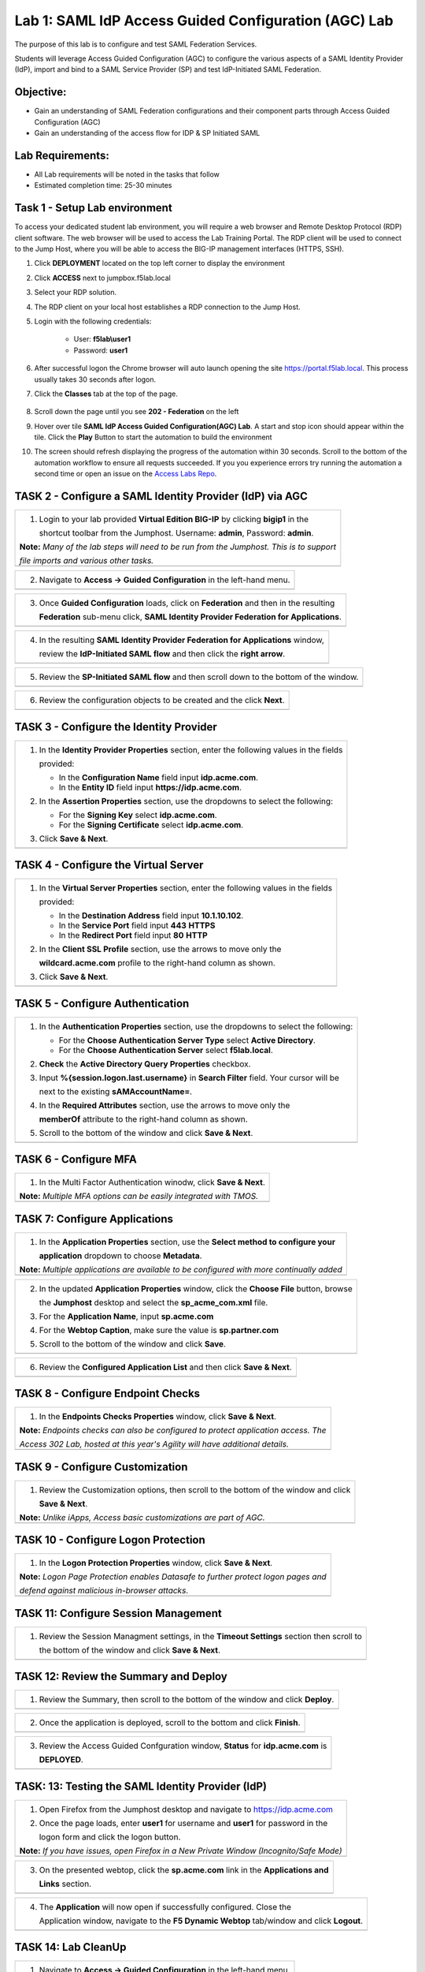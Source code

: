 Lab 1: SAML IdP Access Guided Configuration (AGC) Lab
======================================================

The purpose of this lab is to configure and test SAML Federation Services.

Students will leverage Access Guided Configuration (AGC) to 
configure the various aspects of a SAML Identity Provider (IdP), import and bind
to a SAML Service Provider (SP) and test IdP-Initiated SAML Federation.


Objective:
------------

-  Gain an understanding of SAML Federation configurations and
   their component parts through Access Guided Configuration (AGC)

-  Gain an understanding of the access flow for IDP & SP Initiated SAML

Lab Requirements:
-----------------

-  All Lab requirements will be noted in the tasks that follow

-  Estimated completion time: 25-30 minutes

Task 1 - Setup Lab environment
---------------------------------

To access your dedicated student lab environment, you will require a web browser and Remote Desktop Protocol (RDP) client software. The web browser will be used to access the Lab Training Portal. The RDP client will be used to connect to the Jump Host, where you will be able to access the BIG-IP management interfaces (HTTPS, SSH).

#. Click **DEPLOYMENT** located on the top left corner to display the environment

#. Click **ACCESS** next to jumpbox.f5lab.local

   |image999|

#. Select your RDP solution.  

#. The RDP client on your local host establishes a RDP connection to the Jump Host.

#. Login with the following credentials:

         - User: **f5lab\\user1**
         - Password: **user1**

#. After successful logon the Chrome browser will auto launch opening the site https://portal.f5lab.local.  This process usually takes 30 seconds after logon.


#. Click the **Classes** tab at the top of the page.

	|image998|

#. Scroll down the page until you see **202 - Federation** on the left

   |image997|

#. Hover over tile **SAML IdP Access Guided Configuration(AGC) Lab**. A start and stop icon should appear within the tile.  Click the **Play** Button to start the automation to build the environment

   |image996|

#. The screen should refresh displaying the progress of the automation within 30 seconds.  Scroll to the bottom of the automation workflow to ensure all requests succeeded.  If you you experience errors try running the automation a second time or open an issue on the `Access Labs Repo <https://github.com/f5devcentral/access-labs>`__.

   |image995|

TASK 2 - Configure a SAML Identity Provider (IdP) via AGC 
-------------------------------------------------------------

+----------------------------------------------------------------------------------------------+
| 1. Login to your lab provided **Virtual Edition BIG-IP**  by clicking **bigip1** in the      |
|                                                                                              |
|    shortcut toolbar from the Jumphost.  Username: **admin**, Password: **admin**.            |
|                                                                                              |
| **Note:** *Many of the lab steps will need to be run from the Jumphost. This is to support*  |
|                                                                                              |
| *file imports and various other tasks.*                                                      |
+----------------------------------------------------------------------------------------------+
| |image001|                                                                                   |
+----------------------------------------------------------------------------------------------+

+----------------------------------------------------------------------------------------------+
| 2. Navigate to **Access -> Guided Configuration** in the left-hand menu.                     |
+----------------------------------------------------------------------------------------------+
| |image002|                                                                                   |
+----------------------------------------------------------------------------------------------+

+----------------------------------------------------------------------------------------------+
| 3. Once **Guided Configuration** loads, click on **Federation** and then in the resulting    |
|                                                                                              |
|    **Federation** sub-menu click, **SAML Identity Provider Federation for Applications**.    |
+----------------------------------------------------------------------------------------------+
| |image003|                                                                                   |
+----------------------------------------------------------------------------------------------+

+----------------------------------------------------------------------------------------------+
| 4. In the resulting **SAML Identity Provider Federation for Applications** window,           |
|                                                                                              |
|    review the **IdP-Initiated SAML flow** and then click the **right arrow**.                |
+----------------------------------------------------------------------------------------------+
| |image004|                                                                                   |
+----------------------------------------------------------------------------------------------+

+----------------------------------------------------------------------------------------------+
| 5. Review the **SP-Initiated SAML flow** and then scroll down to the bottom of the window.   |
+----------------------------------------------------------------------------------------------+
| |image005|                                                                                   |
+----------------------------------------------------------------------------------------------+

+----------------------------------------------------------------------------------------------+
| 6. Review the configuration objects to be created and the click **Next**.                    |
+----------------------------------------------------------------------------------------------+
| |image006|                                                                                   |
+----------------------------------------------------------------------------------------------+

TASK 3 - Configure the Identity Provider
-------------------------------------------------------------

+----------------------------------------------------------------------------------------------+
| 1. In the **Identity Provider Properties** section, enter the following values in the fields |
|                                                                                              |
|    provided:                                                                                 |
|                                                                                              |
|    * In the **Configuration Name** field input **idp.acme.com**.                             |
|                                                                                              |
|    * In the **Entity ID** field input **https://idp.acme.com**.                              |
|                                                                                              |
| 2. In the **Assertion Properties** section, use the dropdowns to select the following:       |
|                                                                                              |
|    * For the **Signing Key** select **idp.acme.com**.                                        |
|                                                                                              |
|    * For the **Signing Certificate** select **idp.acme.com**.                                |
|                                                                                              |
| 3. Click **Save & Next**.                                                                    |
+----------------------------------------------------------------------------------------------+
| |image007|                                                                                   |
+----------------------------------------------------------------------------------------------+

TASK 4 - Configure the Virtual Server
-------------------------------------------------------------

+----------------------------------------------------------------------------------------------+
| 1. In the **Virtual Server Properties** section, enter the following values in the fields    |
|                                                                                              |
|    provided:                                                                                 |
|                                                                                              |
|    * In the **Destination Address** field input **10.1.10.102**.                             |
|                                                                                              |
|    * In the **Service Port** field input **443** **HTTPS**                                   |
|                                                                                              |
|    * In the **Redirect Port** field input **80** **HTTP**                                    |
|                                                                                              |
| 2. In the **Client SSL Profile** section, use the arrows to move only the                    |
|                                                                                              |
|    **wildcard.acme.com** profile to the right-hand column as shown.                          |
|                                                                                              |
| 3. Click **Save & Next**.                                                                    |
+----------------------------------------------------------------------------------------------+
| |image008|                                                                                   |
+----------------------------------------------------------------------------------------------+

TASK 5 - Configure Authentication
-------------------------------------------------------------

+----------------------------------------------------------------------------------------------+
| 1. In the **Authentication Properties** section, use the dropdowns to select the following:  |
|                                                                                              |
|    * For the **Choose Authentication Server Type** select **Active Directory**.              |
|                                                                                              |
|    * For the **Choose Authentication Server** select **f5lab.local**.                        |
|                                                                                              |
| 2. **Check** the **Active Directory Query Properties** checkbox.                             |
|                                                                                              |
| 3. Input **%{session.logon.last.username}** in **Search Filter** field. Your cursor will be  |
|                                                                                              |
|    next to the existing **sAMAccountName=**.                                                 |
|                                                                                              |
| 4. In the **Required Attributes** section, use the arrows to move only the                   |
|                                                                                              |
|    **memberOf** attribute to the right-hand column as shown.                                 |
|                                                                                              |
| 5. Scroll to the bottom of the window and click **Save & Next**.                             |
+----------------------------------------------------------------------------------------------+
| |image009|                                                                                   |
+----------------------------------------------------------------------------------------------+

TASK 6 - Configure MFA
-------------------------------------------------------------

+----------------------------------------------------------------------------------------------+
| 1. In the Multi Factor Authentication winodw, click **Save & Next**.                         |
|                                                                                              |
| **Note:** *Multiple MFA options can be easily integrated with TMOS.*                         |
+----------------------------------------------------------------------------------------------+
| |image010|                                                                                   |
+----------------------------------------------------------------------------------------------+

TASK 7: Configure Applications
-------------------------------------------------------------

+----------------------------------------------------------------------------------------------+
| 1. In the **Application Properties** section, use the **Select method to configure your**    |
|                                                                                              |
|    **application** dropdown to choose **Metadata**.                                          |
|                                                                                              |
| **Note:** *Multiple applications are available to be configured with more continually added* |
+----------------------------------------------------------------------------------------------+
| |image011|                                                                                   |
+----------------------------------------------------------------------------------------------+

+----------------------------------------------------------------------------------------------+
| 2. In the updated **Application Properties** window, click the **Choose File** button, browse|
|                                                                                              |
|    the **Jumphost** desktop and select the **sp_acme_com.xml** file.                         |
|                                                                                              |
| 3. For the **Application Name**, input **sp.acme.com**                                       |
|                                                                                              |
| 4. For the **Webtop Caption**, make sure the value is **sp.partner.com**                     |
|                                                                                              |
| 5. Scroll to the bottom of the window and click **Save**.                                    |
+----------------------------------------------------------------------------------------------+
| |image012|                                                                                   |
+----------------------------------------------------------------------------------------------+

+----------------------------------------------------------------------------------------------+
| 6. Review the **Configured Application List** and then click **Save & Next**.                |
+----------------------------------------------------------------------------------------------+
| |image013|                                                                                   |
+----------------------------------------------------------------------------------------------+

TASK 8 - Configure Endpoint Checks
-------------------------------------------------------------

+----------------------------------------------------------------------------------------------+
| 1. In the **Endpoints Checks Properties** window, click **Save & Next**.                     |
|                                                                                              |
| **Note:** *Endpoints checks can also be configured to protect application access.  The*      |
|                                                                                              |
| *Access 302 Lab, hosted at this year's Agility will have additional details.*                |
+----------------------------------------------------------------------------------------------+
| |image014|                                                                                   |
+----------------------------------------------------------------------------------------------+

TASK 9 - Configure Customization
-------------------------------------------------------------

+----------------------------------------------------------------------------------------------+
| 1. Review the Customization options, then scroll to the bottom of the window and click       |
|                                                                                              |
|    **Save & Next**.                                                                          |
|                                                                                              |
| **Note:** *Unlike iApps, Access basic customizations are part of AGC.*                       |
+----------------------------------------------------------------------------------------------+
| |image015|                                                                                   |
+----------------------------------------------------------------------------------------------+


TASK 10 - Configure Logon Protection
-------------------------------------------------------------

+----------------------------------------------------------------------------------------------+
| 1. In the **Logon Protection Properties** window, click **Save & Next**.                     |
|                                                                                              |
| **Note:** *Logon Page Protection enables Datasafe to further protect logon pages and*        |
|                                                                                              |
| *defend against malicious in-browser attacks*.                                               |
+----------------------------------------------------------------------------------------------+
| |image016|                                                                                   |
+----------------------------------------------------------------------------------------------+

TASK 11: Configure Session Management
-------------------------------------------------------------

+----------------------------------------------------------------------------------------------+
| 1. Review the Session Managment settings, in the **Timeout Settings** section then scroll to |
|                                                                                              |
|    the bottom of the window and click **Save & Next**.                                       |
+----------------------------------------------------------------------------------------------+
| |image017|                                                                                   |
+----------------------------------------------------------------------------------------------+

TASK 12: Review the Summary and Deploy
-------------------------------------------------------------

+----------------------------------------------------------------------------------------------+
| 1. Review the Summary, then scroll to the bottom of the window and click **Deploy**.         |
+----------------------------------------------------------------------------------------------+
| |image018|                                                                                   |
+----------------------------------------------------------------------------------------------+

+----------------------------------------------------------------------------------------------+
| 2. Once the application is deployed, scroll to the bottom and click **Finish**.              |
+----------------------------------------------------------------------------------------------+
| |image019|                                                                                   |
+----------------------------------------------------------------------------------------------+

+----------------------------------------------------------------------------------------------+
| 3. Review the Access Guided Confguration window, **Status** for **idp.acme.com** is          |
|                                                                                              |
|    **DEPLOYED**.                                                                             |
+----------------------------------------------------------------------------------------------+
| |image020|                                                                                   |
+----------------------------------------------------------------------------------------------+

TASK: 13: Testing the SAML Identity Provider (IdP)
-------------------------------------------------------------

+----------------------------------------------------------------------------------------------+
| 1. Open Firefox from the Jumphost desktop and navigate to https://idp.acme.com               |
|                                                                                              |
| 2. Once the page loads, enter **user1** for username and **user1** for password  in the      |
|                                                                                              |
|    logon form and click the logon button.                                                    |
|                                                                                              |
| **Note:** *If you have issues, open Firefox in a New Private Window (Incognito/Safe Mode)*   |
+----------------------------------------------------------------------------------------------+
| |image021|                                                                                   |
+----------------------------------------------------------------------------------------------+

+----------------------------------------------------------------------------------------------+
| 3. On the presented webtop, click the **sp.acme.com** link in the **Applications and**       |
|                                                                                              |
|    **Links** section.                                                                        |
+----------------------------------------------------------------------------------------------+
| |image023|                                                                                   |
+----------------------------------------------------------------------------------------------+
 
+----------------------------------------------------------------------------------------------+
| 4. The **Application** will now open if successfully configured.  Close the                  |
|                                                                                              |
|    Application window, navigate to the **F5 Dynamic Webtop** tab/window and click **Logout**.|
+----------------------------------------------------------------------------------------------+
| |image024|                                                                                   |
+----------------------------------------------------------------------------------------------+


TASK 14: Lab CleanUp
-------------------------------------------------------------


+----------------------------------------------------------------------------------------------+
| 1. Navigate to **Access -> Guided Configuration** in the left-hand menu.                     |                                                                  
+----------------------------------------------------------------------------------------------+
| |image002|                                                                                   |
+----------------------------------------------------------------------------------------------+

+----------------------------------------------------------------------------------------------+
| 2. Click the **Undeploy** button                                                             |                                                                  
+----------------------------------------------------------------------------------------------+
| |image025|                                                                                   |
+----------------------------------------------------------------------------------------------+

+----------------------------------------------------------------------------------------------+
| 3. Click **OK** when asked, "Are you sure you want to undeploy this configuration?"          |                                                                  
+----------------------------------------------------------------------------------------------+
| |image026|                                                                                   |
+----------------------------------------------------------------------------------------------+

+----------------------------------------------------------------------------------------------+
| 4. Click the **Delete** button once the deployment is undeployed                             |                                                                  
+----------------------------------------------------------------------------------------------+
| |image027|                                                                                   |
+----------------------------------------------------------------------------------------------+

+----------------------------------------------------------------------------------------------+
| 5. Click **OK** when asked, "Are you sure you want to delete this configuration?"            |                                                                  
+----------------------------------------------------------------------------------------------+
| |image028|                                                                                   |
+----------------------------------------------------------------------------------------------+

+----------------------------------------------------------------------------------------------+
| 6. The Configuration section should now be empty                                             |
+----------------------------------------------------------------------------------------------+
| |image029|                                                                                   |
+----------------------------------------------------------------------------------------------+

+----------------------------------------------------------------------------------------------+
| 7. From a browser on the jumphost navigate to https://portal.acme.com                        |
|                                                                                              |
| 8. Click the **Classes** tab at the top of the page.                                         |
+----------------------------------------------------------------------------------------------+
| |image998|                                                                                   |
+----------------------------------------------------------------------------------------------+

+----------------------------------------------------------------------------------------------+
| 9. Scroll down the page until you see **202 - Federation** on the left                       |                                                                  
+----------------------------------------------------------------------------------------------+
| |image997|                                                                                   |
+----------------------------------------------------------------------------------------------+


+----------------------------------------------------------------------------------------------+
| 10. Hover over the tile **SAML IdP Access Guided Configuration(AGC) Lab**. A start and stop  |
| icon should appear within the tile.  Click the **Stop** Button to start the automation to    |
| delete any prebuilt objects                                                                  |                                                                  
+----------------------------------------------------------------------------------------------+
| |image996|                                                                                   |
+----------------------------------------------------------------------------------------------+

+----------------------------------------------------------------------------------------------+
| 11. The screen should refresh displaying the progress of the automation within 30 seconds.   |  
| Scroll to the bottom of the automation workflow to ensure all requests succeeded.            |
| If you you experience errors try running the automation a second time or open an issue on    | 
| the `Access Labs Repo <https://github.com/f5devcentral/access-labs>`__.                      |
|                                                                                              |                                             
+----------------------------------------------------------------------------------------------+
| |image044|                                                                                   |
+----------------------------------------------------------------------------------------------+

+----------------------------------------------------------------------------------------------+
| 12. This concludes Lab1.                                                                     |
|                                                                                              |
+----------------------------------------------------------------------------------------------+
| |image000|                                                                                   |
+----------------------------------------------------------------------------------------------+


.. |image000| image:: ./media/lab01/000.png
   :width: 800px
.. |image001| image:: ./media/lab01/lab1-001.png
   :width: 800px
.. |image002| image:: ./media/lab01/lab1-002.png
   :width: 800px
.. |image003| image:: ./media/lab01/lab1-003.png
   :width: 800px
.. |image004| image:: ./media/lab01/lab1-004.png
   :width: 800px
.. |image005| image:: ./media/lab01/lab1-005.png
   :width: 800px
.. |image006| image:: ./media/lab01/lab1-006.png
   :width: 800px
.. |image007| image:: ./media/lab01/007.png
   :width: 800px
.. |image008| image:: ./media/lab01/lab1-008.png
   :width: 800px
.. |image009| image:: ./media/lab01/lab1-009.png
   :width: 800px
.. |image010| image:: ./media/lab01/lab1-010.png
   :width: 800px
.. |image011| image:: ./media/lab01/lab1-011.png
   :width: 800px
.. |image012| image:: ./media/lab01/012.png
   :width: 800px
.. |image013| image:: ./media/lab01/013.png
   :width: 800px
.. |image014| image:: ./media/lab01/lab1-014.png
   :width: 800px
.. |image015| image:: ./media/lab01/lab1-015.png
   :width: 800px
.. |image016| image:: ./media/lab01/lab1-016.png
   :width: 800px
.. |image017| image:: ./media/lab01/lab1-017.png
   :width: 800px
.. |image018| image:: ./media/lab01/018.png
   :width: 800px
.. |image019| image:: ./media/lab01/019.png
   :width: 800px
.. |image020| image:: ./media/lab01/lab1-020.png
   :width: 800px
.. |image021| image:: ./media/lab01/021.png
   :width: 800px
.. |image023| image:: ./media/lab01/023.png
   :width: 800px
.. |image024| image:: ./media/lab01/024.png
   :width: 800px
.. |image025| image:: ./media/lab01/025.png
   :width: 800px
.. |image026| image:: ./media/lab01/l026.png
   :width: 800px
.. |image027| image:: ./media/lab01/027.png
   :width: 800px
.. |image028| image:: ./media/lab01/028.png
   :width: 800px
.. |image029| image:: ./media/lab01/029.png
   :width: 800px
.. |image030| image:: ./media/lab01/lab1-030.png
   :width: 800px
.. |image031| image:: ./media/lab01/lab1-031.png
   :width: 800px
.. |image032| image:: ./media/lab01/lab1-032.png
   :width: 800px
.. |image033| image:: ./media/lab01/lab1-033.png
   :width: 800px
.. |image034| image:: ./media/lab01/lab1-034.png
   :width: 800px
.. |image035| image:: ./media/lab01/lab1-035.png
   :width: 800px
.. |image036| image:: ./media/lab01/lab1-036.png
   :width: 800px
.. |image037| image:: ./media/lab01/lab1-037.png
   :width: 800px
.. |image038| image:: ./media/lab01/lab1-038.png
   :width: 800px
.. |image039| image:: ./media/lab01/lab1-039.png
   :width: 800px
.. |image040| image:: ./media/lab01/lab1-040.png
   :width: 800px
.. |image041| image:: ./media/lab01/lab1-041.png
   :width: 800px
.. |image042| image:: ./media/lab01/lab1-042.png
   :width: 800px
.. |image043| image:: ./media/lab01/lab1-043.png
   :width: 800px
.. |image044| image:: ./media/lab01/044.png
   :width: 800px

.. |image995| image:: ./media/lab01/995.png
   :width: 800px
.. |image996| image:: ./media/lab01/996.png
   :width: 800px
.. |image997| image:: ./media/lab01/997.png
   :width: 800px
.. |image998| image:: ./media/lab01/998.png
   :width: 800px 
.. |image999| image:: ./media/lab01/999.png
   :width: 800px


